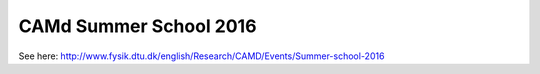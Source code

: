 =======================
CAMd Summer School 2016
=======================

See here: http://www.fysik.dtu.dk/english/Research/CAMD/Events/Summer-school-2016
